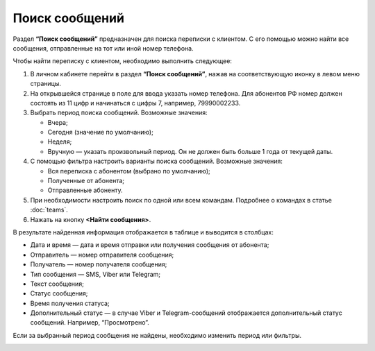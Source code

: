 Поиск сообщений
===============

Раздел **“Поиск сообщений”** предназначен для поиска переписки с клиентом. С его помощью можно найти все сообщения, отправленные на тот или иной номер телефона.

Чтобы найти переписку с клиентом, необходимо выполнить следующее:
 
1. В личном кабинете перейти в раздел **“Поиск сообщений”**, нажав на соответствующую иконку в левом меню страницы.

2. На открывшейся странице в поле для ввода указать номер телефона. Для абонентов РФ номер должен состоять из 11 цифр и начинаться с цифры 7, например, 79990002233.
 
3. Выбрать период поиска сообщений. Возможные значения:

   * Вчера;

   * Сегодня (значение по умолчанию);

   * Неделя;

   * Вручную — указать произвольный период. Он не должен быть больше 1 года от текущей даты.

4. С помощью фильтра настроить варианты поиска сообщений. Возможные значения:

   * Вся переписка с абонентом (выбрано по умолчанию);

   * Полученные от абонента;

   * Отправленные абоненту.

5. При необходимости настроить поиск по одной или всем командам. Подробнее о командах в статье :doc:`teams`.

6. Нажать на кнопку **<Найти сообщения>**.

В результате найденная информация отображается в таблице и выводится в столбцах:

* Дата и время — дата и время отправки или получения сообщения от абонента;

* Отправитель — номер отправителя сообщения;

* Получатель — номер получателя сообщения;

* Тип сообщения — SMS, Viber или Telegram;

* Текст сообщения;

* Статус сообщения;

* Время получения статуса;

* Дополнительный статус — в случае Viber и Telegram-сообщений отображается дополнительный статус сообщений. Например, “Просмотрено”.

Если за выбранный период сообщения не найдены, необходимо изменить период или фильтры.

.. image:: media/search_for_messages.gif
 
